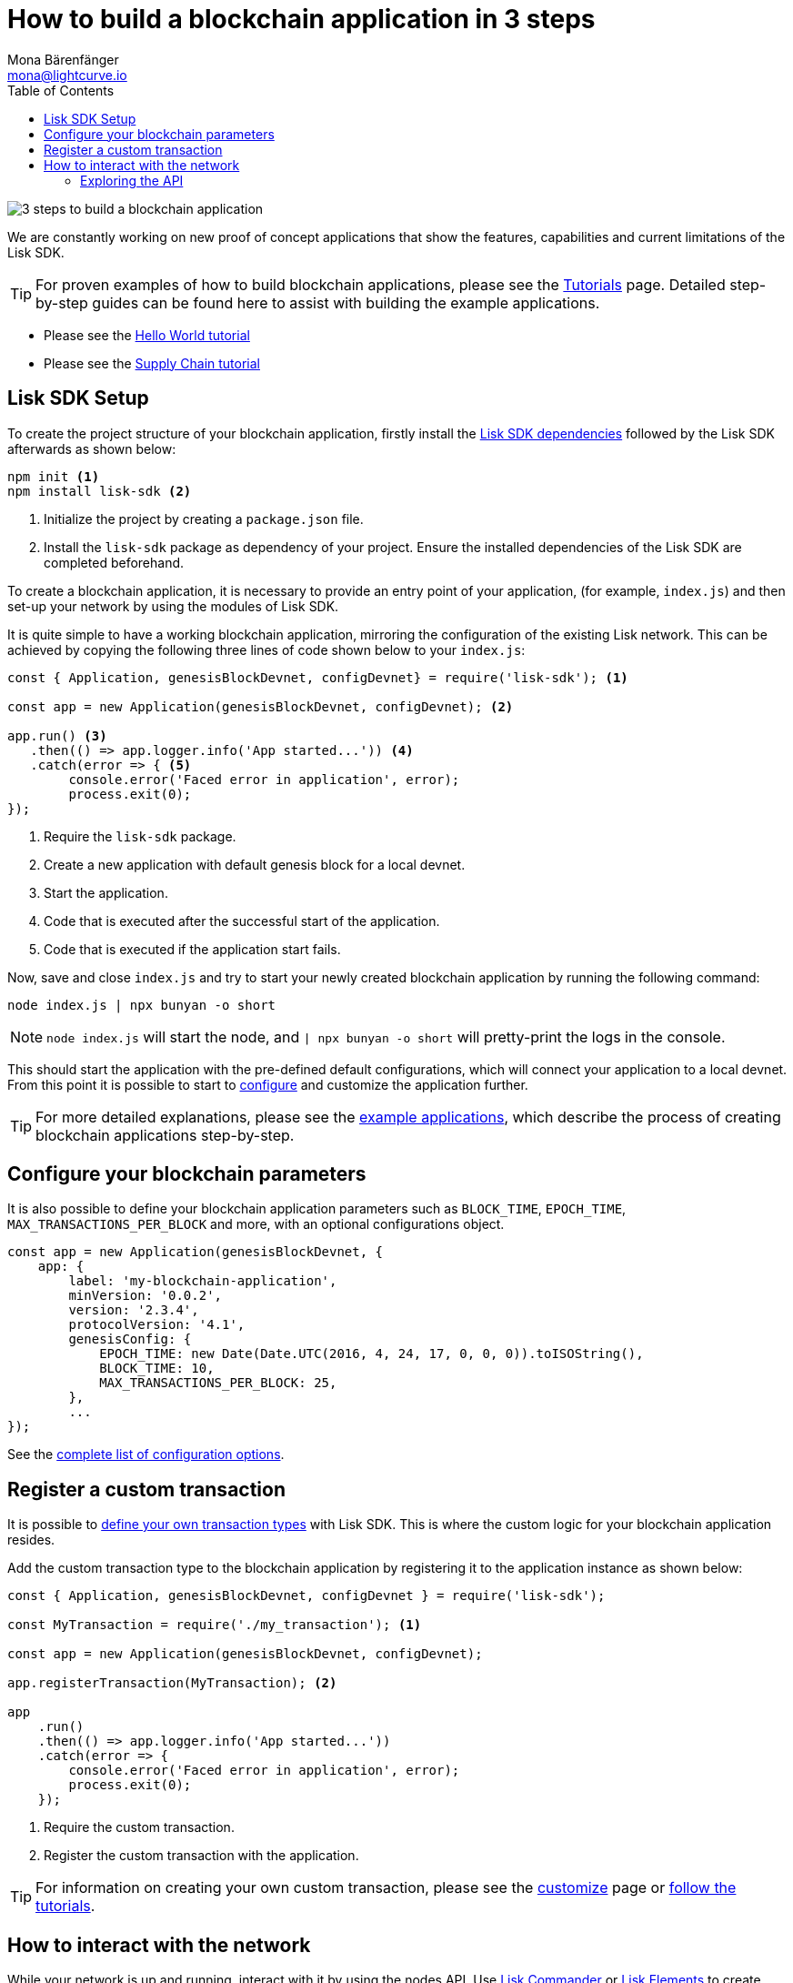 = How to build a blockchain application in 3 steps
Mona Bärenfänger <mona@lightcurve.io>
:toc:
:v_core: master

:url_github_desktop: https://github.com/LiskHQ/lisk-desktop
:url_github_explorer: https://github.com/LiskHQ/lisk-explorer
:url_github_swaggerui: https://github.com/swagger-api/swagger-ui
:url_lisk_testnet_api_spec: https://testnet.lisk.io/api/spec

:url_commander: reference/lisk-commander/index.adoc
:url_core_api: {v_core}@lisk-core::reference/api.adoc
:url_core_network: {v_core}@lisk-core::getting-started/interact-with-network.adoc
:url_customize: basic-guides/customize.adoc
:url_elements: reference/lisk-elements/index.adoc
:url_elements_api: reference/lisk-elements/packages/api-client.adoc
:url_elements_packages: reference/lisk-elements/packages.adoc
:url_guides_config: basic-guides/configuration.adoc
:url_setup: setup.adoc
:url_tutorials: tutorials/index.adoc
:url_tutorials_hello: tutorials/hello-world.adoc
:url_tutorials_transport: tutorials/transport.adoc

image:3-steps.png[3 steps to build a blockchain application]

[sidebar]
****
We are constantly working on new proof of concept applications that show the features, capabilities and current limitations of the Lisk SDK.

TIP: For proven examples of how to build blockchain applications, please see the xref:{url_tutorials}[Tutorials] page.
Detailed step-by-step guides can be found here to assist with building the example applications.

* Please see the xref:{url_tutorials_hello}[Hello World tutorial]
* Please see the xref:{url_tutorials_transport}[Supply Chain tutorial]
****

== Lisk SDK Setup

To create the project structure of your blockchain application, firstly install the xref:{url_setup}[Lisk SDK dependencies] followed by the Lisk SDK afterwards as shown below:

[source,bash]
----
npm init <1>
npm install lisk-sdk <2>
----

<1> Initialize the project by creating a `package.json` file.
<2> Install the `lisk-sdk` package as dependency of your project.
Ensure the installed dependencies of the Lisk SDK are completed beforehand.

To create a blockchain application, it is necessary to provide an entry point of your application, (for example, `index.js`) and then set-up your network by using the modules of Lisk SDK.

It is quite simple to have a working blockchain application, mirroring the configuration of the existing Lisk network.
This can be achieved by copying the following three lines of code shown below to your `index.js`:

[source,js]
----
const { Application, genesisBlockDevnet, configDevnet} = require('lisk-sdk'); <1>

const app = new Application(genesisBlockDevnet, configDevnet); <2>

app.run() <3>
   .then(() => app.logger.info('App started...')) <4>
   .catch(error => { <5>
        console.error('Faced error in application', error);
        process.exit(0);
});
----

<1> Require the `lisk-sdk` package.
<2> Create a new application with default genesis block for a local devnet.
<3> Start the application.
<4> Code that is executed after the successful start of the application.
<5> Code that is executed if the application start fails.

Now, save and close `index.js` and try to start your newly created blockchain application by running the following command:

[source,bash]
----
node index.js | npx bunyan -o short
----

NOTE: `node index.js` will start the node, and `| npx bunyan -o short` will pretty-print the logs in the console.

This should start the application with the pre-defined default configurations, which will connect your application to a local devnet.
From this point it is possible to start to xref:{url_guides_config}[configure] and customize the application further.

TIP: For more detailed explanations, please see the xref:{url_tutorials}[example applications], which describe the process of creating blockchain applications step-by-step.

== Configure your blockchain parameters

It is also possible to define your blockchain application parameters such as `BLOCK_TIME`, `EPOCH_TIME`, `MAX_TRANSACTIONS_PER_BLOCK` and more, with an optional configurations object.

[source,js]
----
const app = new Application(genesisBlockDevnet, {
    app: {
        label: 'my-blockchain-application',
        minVersion: '0.0.2',
        version: '2.3.4',
        protocolVersion: '4.1',
        genesisConfig: {
            EPOCH_TIME: new Date(Date.UTC(2016, 4, 24, 17, 0, 0, 0)).toISOString(),
            BLOCK_TIME: 10,
            MAX_TRANSACTIONS_PER_BLOCK: 25,
        },
        ...
});
----

See the xref:configuration.adoc[complete list of configuration options].

== Register a custom transaction

It is possible to xref:{url_customize}[define your own transaction types] with Lisk SDK.
This is where the custom logic for your blockchain application resides.

Add the custom transaction type to the blockchain application by registering it to the application instance as shown below:

[source,js]
----
const { Application, genesisBlockDevnet, configDevnet } = require('lisk-sdk');

const MyTransaction = require('./my_transaction'); <1>

const app = new Application(genesisBlockDevnet, configDevnet);

app.registerTransaction(MyTransaction); <2>

app
    .run()
    .then(() => app.logger.info('App started...'))
    .catch(error => {
        console.error('Faced error in application', error);
        process.exit(0);
    });
----

<1> Require the custom transaction.
<2> Register the custom transaction with the application.

TIP: For information on creating your own custom transaction, please see the xref:{url_customize}[customize] page or xref:{url_tutorials}[follow the tutorials].

== How to interact with the network

While your network is up and running, interact with it by using the nodes API.
Use xref:{url_commander}[Lisk Commander] or xref:{url_elements}[Lisk Elements] to create sendable transaction objects.

To monitor and explore the network, a monitoring solution like {url_github_explorer}[Lisk Explorer] can be set up.

NOTE: Depending on the level of customization, Lisk Explorer and Lisk Commander may also require customization to prevent other services from failing.

Another simple way to interact with the network is by connecting it to {url_github_desktop}[Lisk Desktop].
Lisk Desktop provides a simple and user-friendly interface to create and manage accounts on the network, and furthermore to interact with the network by sending different types of transactions.

Once your blockchain is finished and it is possible to send the transactions (and custom transactions), it is possible to create a front-end to allow users to interact and use your blockchain application.
To connect your front-end to your network, it is recommended to make use of the xref:{url_elements_packages}[Lisk Elements’ packages] such as the xref:{url_elements_api}[lisk-api-client].

TIP: Please see the example applications in the xref:{url_tutorials}[tutorials], whereby proven examples of how to make first interactions with a blockchain application can be found.

See more options on the xref:{url_core_network}[Interact with the network] page.

=== Exploring the API

[NOTE]
====
The available API endpoints for Lisk SDK node applications are currently identical to the endpoints of the Lisk Core API.
Please see the complete API reference for Lisk Core xref:{url_core_api}[here].
====

The module `http_api` of the Lisk Framework describes all API endpoints using swagger.

The API definition file is exported by a node under the path: `localhost:3000/api/spec` (exchange `localhost` with the IP of the node you wish to explore).
An example of the definition file of a public Lisk Core Testnet node can be seen here: {url_lisk_testnet_api_spec}

This API definition can be pasted into the {url_github_swaggerui}[swagger-ui] front-end to render an interactive API specification of that particular node.

TIP: It is possible to send requests and receive live responses from the node using Swagger UI.
